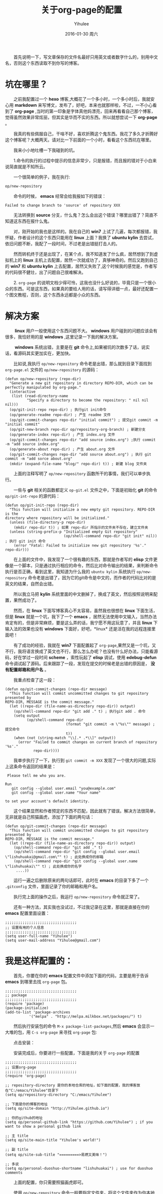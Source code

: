 #+TITLE:       关于org-page的配置
#+AUTHOR:      Yihulee
#+EMAIL:       Administrator@ACER
#+DATE:        2016-01-30 周六
#+URI:         /blog/%y/%m/%d/about-org-page
#+KEYWORDS:    技巧
#+TAGS:        技巧
#+LANGUAGE:    en
#+OPTIONS:     H:3 num:nil toc:t \n:nil ::t |:t ^:nil -:nil f:t *:t <:t
#+DESCRIPTION: 好吧！我觉得好坑的一件事情！
  首先说明一下，写文章保存的文件名最好只用英文或者数字什么的，别用中文名，否则这个东西读取不到你写的博客。
* 坑在哪里？
  之前我配置过一个 *hexo* 博客,大概花了一个多小时，一个多小时后，我就安心用 *markdown* 来写博文，发布了，好吧，本来也就那样啦，不过，一不小心看到了 *org-page* ,当时的第一印象是字体真他妈漂亮，回来再看看自己那个博客，觉得虽然效果非常炫丽，但其实是华而不实的东西。所以就想尝试一下 *org-page* 。

  我真的有些佩服自己，干啥不好，喜欢折腾这个鬼东西。我花了多久才折腾好这个博客呢？大概两天。请对比一下前面的一个小时，看看这个东西坑在哪里。

  我来小小地吐槽一下我碰到的坑。

  1.命令的执行的过程中提示的信息非常少，只是报错，而且报的错对于小白来说简直就是不知所云。

  一个很简单的例子，我在执行:
#+BEGIN_SRC lisp
op/new-repository
#+END_SRC

  命令的时候， *emacs* 经常会给我报如下的错误：

#+BEGIN_SRC shell
Failed to change branch to 'source' of repository XXX
#+END_SRC

  无法转换到 *source* 分支，什么鬼？怎么会出这个错误？哪里出错了？简直不知道这东西在报什么鬼。

  对，刚开始的我也是这样的。我在自己的 *win7* 上试了几遍，每次都报错，我怀疑，作者设计的这个东西只能用在 *linux* 上面？我换了 *ubuntu kylin* 去尝试，依旧问题不断，我配了一段时间，不过老是出错挺打击人的。

  然而转机终于还是出现了，在某个点，我不知道发了什么疯，居然想到了到虚拟机上的 *linux* 主机上去配置，居然一次就成功了，真够神奇的。然后又跑到自己的 *win7* 和 *ubuntu kylin* 上去配置，居然又失败了,这个时候我的感觉是，作者写的代码很不健壮，出了问题自己很难解决。

  2. =org-page= 的说明文档少得可怜，这我也没什么好说的，毕竟只是一个很小众的东西。可是这东西，如果真的要给人用的话，请写得详细一点，最好还配置一个图文教程，否则，这个东西永远都是小众的东西。

* 解决方案  
   *linux* 用户一般使用这个东西问题不大。 *windows* 用户碰到的问题应该会有很多，我恰好用的是 *windows* ,这里记录一下我的解决方案。

   *windows* 系统出错，主要是在 *git* 命令上,如果被坑的次数多了话，说实话，看源码其实更加实在，更加快。

  比如说,我执行 =op/new-repository= 命令老是出错，那么就到目录下面找到 =org-page.el= 文件的 =op/new-repository= 的源码：

#+BEGIN_SRC elisp
(defun op/new-repository (repo-dir)
  "Generate a new git repository in directory REPO-DIR, which can be
perfectly manipulated by org-page."
  (interactive
   (list (read-directory-name
          "Specify a directory to become the repository: " nil nil nil)))
  (op/git-init-repo repo-dir) ; 执行git init命令
  (op/generate-readme repo-dir) ; 产生 readme 文件
  (op/git-commit-changes repo-dir "initial commit") ; 提交git commit -m "initial commit" 
  (op/git-new-branch repo-dir op/repository-org-branch) ; 新建分支
  (op/generate-index repo-dir) ; 产生 index.org 文件
  (op/git-commit-changes repo-dir "add source index.org") ;执行 commit -m "add source index.org"
  (op/generate-about repo-dir) ; 产生 about.org 文件
  (op/git-commit-changes repo-dir "add source about.org") ; 执行 git commit -m "add sorce about.org"
  (mkdir (expand-file-name "blog/" repo-dir) t)) ; 新建 blog 文件夹
#+END_SRC

  上面的注释写明了 =op/new-repository= 函数所干的事情，我们可以单步执行。

  一些与 *git* 相关的函数都定义 =op-git.el= 文件之中，下面是初始化 *git* 的命令 =op/git-int-repo= 的源代码：

#+BEGIN_SRC elisp
(defun op/git-init-repo (repo-dir)
  "This function will initialize a new empty git repository. REPO-DIR is the
directory where repository will be initialized."
  (unless (file-directory-p repo-dir)
    (mkdir repo-dir t)) ; 如果 repo-dir 所指示的文件夹不存在，建立文件夹
  (unless (string-prefix-p "Initialized empty Git repository"
                           (op/shell-command repo-dir "git init" nil)) ; 执行 git init 命令
    (error "Fatal: Failed to initialize new git repository '%s'." repo-dir)))
#+END_SRC


  在上面的文件中，我发现了一个很有趣的东西，那就是作者写的 *elisp* 文件更像是一个脚本，只是通过执行相应的命令，然后比对命令输出的结果，来判断命令执行是否正确，看到这里，我知道为什么我的 =ubuntu kylin= 系统执行 =op/new-repository= 命令老是出错了，因为它的git命令是中文的，而作者的代码比对的是英文的结果，自然会出错。
[[http://7xq7hx.com1.z0.glb.clouddn.com/git%2Fgit-chinese.jpg]]

  所以我立马把 *kylin* 系统里面的中文删掉了，换成了英文，然后按照说明来配置，果然成功了。

  然而，在 *linux* 下面写博客真心不太容易，虽然我也很想在 *linux* 下面生活，但是 *linux* 就是一个坑，我下了一个 *emacs* ，居然无法使用中文输入，当然办法肯定有的，但是非常麻烦，要是这么弄的话，我宁愿不用这玩意了，并且 *linux* 下输入法的效果也没有 *windows* 下面好，好吧，*linux* 还是活在我的远程连接里面吧！

  有了成功的经验，我就在 *win7* 下面配置起了 =org-page=,果然又是一个坑，又不行，我将语言换成了英文也不行，那么怎么办呢？也没有什么好办法，只能看源码，好在学过一段时间 *scheme* ，索性玩起了 *elisp* 调试，使用 *edebug-defun* 命令调试起了源码。后来跟踪了一段，发现在提交的时候老是出错的原因是， *没有配置邮箱和用户名* 。

  我重点检查了这一段：
#+BEGIN_SRC elisp
(defun op/git-commit-changes (repo-dir message)
  "This function will commit uncommitted changes to git repository presented by
REPO-DIR, MESSAGE is the commit message."
  (let ((repo-dir (file-name-as-directory repo-dir)) output)
    (op/shell-command repo-dir "git add ." t) ; 执行git add . 命令
    (setq output
          (op/shell-command repo-dir
                            (format "git commit -m \"%s\"" message) ; 提交命令
                            t))
    (when (not (string-match "\\[.* .*\\]" output))
      (error "Failed to commit changes on current branch of repository '%s'."
             repo-dir))))
#+END_SRC

  我单步执行了一下，执行到 =git commit -m XXX= 发现了一个很大的问题,实际上这条命令返回的结果是：

#+BEGIN_SRC shell
 Please tell me who you are.

Run
   git config --global user.email "you@example.com"
   git config --global user.name "Your name"

to set your account's default identity.
#+END_SRC

  这个结果显然和作者预定的东西不匹配，因此就有了错误。解决方法很简单，无非就是自己照猫画虎，添加了下面的两句话：

#+BEGIN_SRC shell
(defun op/git-commit-changes (repo-dir message)
  "This function will commit uncommitted changes to git repository presented by
REPO-DIR, MESSAGE is the commit message."
  (let ((repo-dir (file-name-as-directory repo-dir)) output)
    (op/shell-command repo-dir "git add ." t)
    (op/shell-command repo-dir "git config --global user.email \"lishuhuakai@gmail.com\"" t) ; 此处换成你的邮箱
    (op/shell-command repo-dir "git config --global user.name \"lishuhuakai\"" t) ; 此处换成你的名字
     ....))
#+END_SRC
  运行一遍之后删除原来的两句话即可，此时在 *emacs* 的目录下多了一个 =.gitconfig= 文件，里面记录了你的邮箱和用户名。

  执行完上面的操作之后，我运行 =op/new-repository= 命令就正常了。

  还有一种方法，其实我也没试过，不过我记录在这里，那就是直接在你的 *emacs* 配置里面设置：
#+BEGIN_SRC elisp
;;;;;;;;;;;;;;;;;;;;;;;;;;;;;;;;;
;; 设置有用的个人信息
;;;;;;;;;;;;;;;;;;;;;;;;;;;;;;;;;
(setq user-full-name "Yihulee")
(setq user-mail-address "Yihulee@gmail.com")
#+END_SRC

* 我是这样配置的：

  首先，你要在你的 *emacs* 配置文件中添加下面的代码，主要是用于告诉 *emacs* 到哪里去找 =org-page= 包。
#+BEGIN_SRC elisp
;;;;;;;;;;;;;;;;;;;;;;;;;;;;;;;;;
;; package
;;;;;;;;;;;;;;;;;;;;;;;;;;;;;;;;;
(require 'package)
(package-initialize)
(add-to-list 'package-archives
           '("melpa" . "http://melpa.milkbox.net/packages/") t)
#+END_SRC
  然后执行安装包的命令 =M-x package-list-packages=,然后 *emacs* 会显示一大堆的包，用 =C-s org-page= 来寻找 =org-page= 包:
[[http://7xq7hx.com1.z0.glb.clouddn.com/install-org-page.png]]

  点击安装：
[[http://7xq7hx.com1.z0.glb.clouddn.com/install-org-page-2.png]]

  安装完成后，你要进行一些配置，下面是我的关于 =org-page= 的配置
#+BEGIN_SRC elisp
;;;;;;;;;;;;;;;;;;;;;;;;;;;;;;;;;
;; 设置org-page
;;;;;;;;;;;;;;;;;;;;;;;;;;;;;;;;;
(require 'org-page)

;; repository-directory 是你的本地仓库的地址，如下面的配置，我的博客放在"C:/emacs/Yihulee"目录下
(setq op/repository-directory "C:/emacs/Yihulee")

;; 下面是你的博客的地址
(setq op/site-domain "http://Yihulee.github.io")

;; 你的github的地址
(setq op/personal-github-link "https://github.com/Yihulee") ; if you want to show a personal github link 

;; 主 title
(setq op/site-main-title "Yihulee's world!")

;; 副 title
(setq op/site-sub-title "=========>易燃又美味！")

;; 多说
(setq op/personal-duoshuo-shortname "lishuhuakai") ; use for duoshuo comments
#+END_SRC
  上面的配置，你只需要照猫画虎即可。

  使用 =op/new-repository= 命令一般要指定文件夹，将这个文件夹作为你本地的仓库，这个文件夹建议指定你上面配置的地址(你调用 =op/new-post= 写博客,该博客的 *org* 文件会自动保存到你上面配置的本地仓库的 *blog* 文件夹下面,使用 =op/do-publication= 命令发布的时候，渲染的也是你上面指定的本地仓库地址里的 *org* 文件)，如我指定的是 =C:/emacs/Yihulee= ,如果你想直接用 =op/do-publication= 命令直接发布到你的博客，恐怕你还得为之前设置的本地仓库关联上远程的仓库。我这里以 *github* 为例做一下演示。

   =op/new-repository= 命令执行完了以后，如果一切正常，你的目录下面应该是如此：
[[http://7xq7hx.com1.z0.glb.clouddn.com/git%2Fgit-init.png]]

   =.git= 是个隐藏的目录，你的电脑里面可能看不见，然后关联一下你的远程仓库：
#+BEGIN_SRC git
git remote add origin git@github.com:Yihulee/Yihulee.github.io.git
#+END_SRC

  上面是我的博客的 =git= 项目的地址,当然，要能把git项目推到远程仓库中去的话，你要有github的账号，并且账号要关联你的 =ssh-key= ，你才可以推送。

  调用 =op/do-publication= 命令，并且你选择了推送到远程仓库的时候，该命令生成网页后，会自动执行与 =git push -u orign master= 类似的命令，将你的文件推送到远程仓库。

  差不多就是这样啦，不过也别太相信这两个命令，在命令执行不成功的时候，要手动纠错,正如前面所说，作者写的代码还是不够健壮，无法应对很多意想不到的情况。

  总之我经常手动纠错啦，比如说，每次写完一篇博客后，我都要自己提交，然后才执行 =op/do-publication= 命令，这样发布才正确, 否则的话，我写完一篇新博客直接用 =op/do-publication= 命令的话，一般会报错(*window* 下) =Failed to change branch to 'master' of repository XXX= ,原因是发布的时候 *source* 分支没有自动提交更改，自己要手动执行添加更改:
#+BEGIN_SRC shell
git add .

git commit "xxx"
#+END_SRC
  当然，有时候将 *master* 分支推送到远程仓库的命令也不灵，这个时候你可以手动推送:
#+BEGIN_SRC shell
git push -u origin master

#+END_SRC
  我手动推送几次之后，远程推送的功能突然又好了，我一直不明白，也不想明白各中缘由。

  这里对本地仓库做一下说明，仓库有两个分支，一个是 *master* ,一个是 *source* 分支，*master* 里面是生成的网页， *source* 分支里面是 *org* 源文件，被推送到 *github* 的是 *master* 分支,而 *source* 分支不会被推送到远程的仓库去。

**　一些常用的git命令
#+BEGIN_QUOTE
git remote 查看分支

git add . 添加文件夹中所有的东西到git中

git commit -m "remark" 提交

git checkout branch-name 切换到某个分支

git log 查看提交日志
#+END_QUOTE

* 我的建议
  这个东西，估计不会有很多人玩得转。真的，要用 =org-page= 来写博客并且发表的话，要求挺高的，首先，你要懂 *emacs* 的一些基本操作,其次， *git* 的一些命令，你要玩得特别转，最后你还要会用 =org-mode= ,当然不用很精通。最好的，你还要会点 =elisp= 。

  好吧，小白就别玩这种东西啦，去用 =hexo= 吧！傻瓜化的配置。你只要安心写好你的 =markdown= 就行了。
* 最后再给一个参考资料
  [[http://google-ebook.com/blog/2015/12/24/%E4%BD%BF%E7%94%A8org-page%E6%90%AD%E5%BB%BA%E4%B8%AA%E4%BA%BA%E5%8D%9A%E5%AE%A2/][关于org-page的配置]]

  参考了我的配置，然后参考了上面我给的链接，相信你应该能够配置出 *org-page* 啦!
